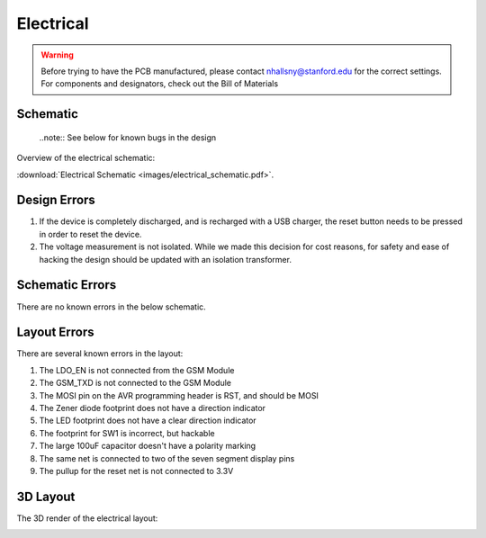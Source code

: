 .. _ref-electrical:

==========
Electrical
==========


.. warning::

   Before trying to have the PCB manufactured, please contact
   nhallsny@stanford.edu for the correct settings. For components and
   designators, check out the Bill of Materials

.. image:: images/electrical_layout.png

Schematic
=========

   ..note:: See below for known bugs in the design

Overview of the electrical schematic:

.. image:: images/electrical_schematic.png
   :width: 100 %
   :target: _downloads/electrical_schematic.pdf

:download:`Electrical Schematic <images/electrical_schematic.pdf>`.

Design Errors
=============
1. If the device is completely discharged, and is recharged with a USB charger, the reset button needs to be pressed in order to reset the device.
2. The voltage measurement is not isolated. While we made this decision for cost reasons, for safety and ease of hacking the design should be updated with an isolation transformer.

Schematic Errors
================
There are no known errors in the below schematic.

Layout Errors
=============

There are several known errors in the layout:

1. The LDO_EN is not connected from the GSM Module
2. The GSM_TXD is not connected to the GSM Module
3. The MOSI pin on the AVR programming header is RST, and should be MOSI
4. The Zener diode footprint does not have a direction indicator
5. The LED footprint does not have a clear direction indicator
6. The footprint for SW1 is incorrect, but hackable
7. The large 100uF capacitor doesn't have a polarity marking
8. The same net is connected to two of the seven segment display pins
9. The pullup for the reset net is not connected to 3.3V

3D Layout
=========

The 3D render of the electrical layout:

.. image:: images/electrical_3d_layout.png


